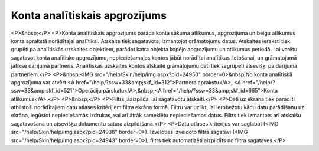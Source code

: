 .. 529 ==================================Konta analītiskais apgrozījums================================== <P>&nbsp;</P>
<P>Konta analītiskais apgrozījums parāda konta sākuma atlikumus, apgrozījuma un beigu atlikumus konta aprakstā norādītajai analītikai. Atskaite tiek sagatavota, izmantojot grāmatojumu datus. Atskaites ieraksti tiek grupēti pa analītiskās uzskaites objektiem, parādot katra objekta kopējo apgrozījumu un atlikumus periodā. Lai varētu sagatavot konta analītisko apgrozījumu, nepieciešamajos kontos jābūt norādītai analītikas lietošanai, un grāmatojumā jāfiksē darījuma partneris. Analītiskās uzskaites kontos atskaitē grāmatojumu dati tiek sagrupēti atsevišķi pa darījuma partneriem.</P>
<P>&nbsp;<IMG src="/help/Skin/help/img.aspx?pid=24950" border=0>&nbsp;No konta analītiskā apgrozījuma var atvērt <A href="/help/?ssw=33&amp;skf_id=312">Partnera aprakstu</A>, <A href="/help/?ssw=33&amp;skf_id=521">Operāciju pārskatu</A>,&nbsp;<A href="/help/?ssw=33&amp;skf_id=665">Konta atlikumus</A>.</P>
<P>&nbsp;</P>
<P>Filtrs jāaizpilda, lai sagatavotu atskaiti.</P>
<P>Dati uz ekrāna tiek parādīti atbilstoši norādītajiem datu atlases kritērijiem filtra ekrāna formā. Filtru var uzlikt, lai ierobežotu kādu datu parādīšanu uz ekrāna, iegūstot nepieciešamās izdrukas, vai arī ātrāk sameklētu nepieciešamos datus. Filtrs tiek izmantots arī atskaišu sagatavošanā un atsevišķu dokumentu satura aizpildīšanā.</P>
<P>Datu atlases kritērijus var saglabāt (<IMG src="/help/Skin/help/img.aspx?pid=24938" border=0>). Izvēloties izveidoto filtra sagatavi (<IMG src="/help/Skin/help/img.aspx?pid=24943" border=0>), filtrs tiek automatizēti aizpildīts no filtra sagataves.</P> 